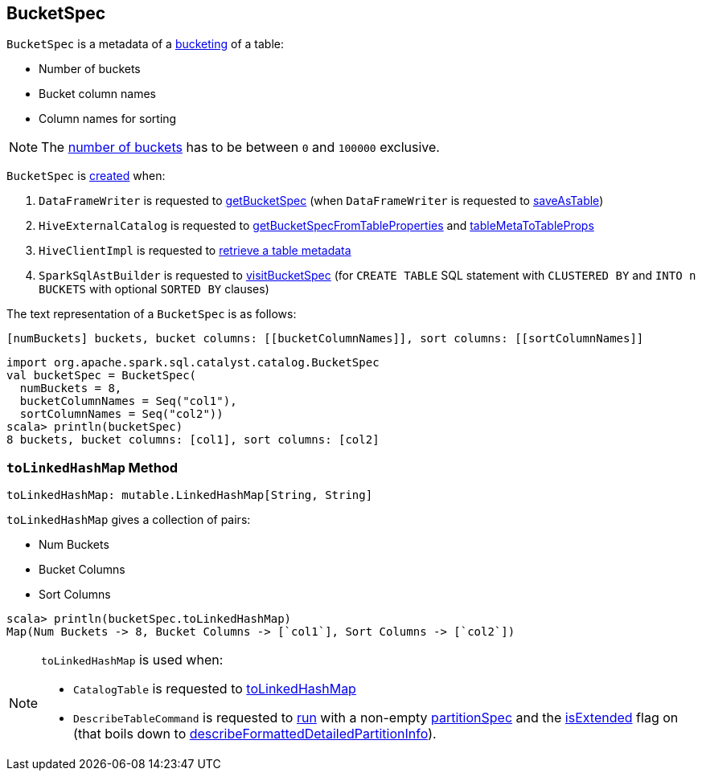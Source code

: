== [[BucketSpec]] BucketSpec

[[creating-instance]]
`BucketSpec` is a metadata of a link:spark-sql-bucketing.adoc[bucketing] of a table:

* [[numBuckets]] Number of buckets
* [[bucketColumnNames]] Bucket column names
* [[sortColumnNames]] Column names for sorting

NOTE: The <<numBuckets, number of buckets>> has to be between `0` and `100000` exclusive.

`BucketSpec` is <<creating-instance, created>> when:

. `DataFrameWriter` is requested to link:spark-sql-DataFrameWriter.adoc#getBucketSpec[getBucketSpec] (when `DataFrameWriter` is requested to link:spark-sql-DataFrameWriter.adoc#saveAsTable[saveAsTable])

. `HiveExternalCatalog` is requested to link:spark-sql-HiveExternalCatalog.adoc#getBucketSpecFromTableProperties[getBucketSpecFromTableProperties] and link:spark-sql-HiveExternalCatalog.adoc#tableMetaToTableProps[tableMetaToTableProps]

. `HiveClientImpl` is requested to link:spark-sql-HiveClientImpl.adoc#getTableOption[retrieve a table metadata]

. `SparkSqlAstBuilder` is requested to link:spark-sql-SparkSqlAstBuilder.adoc#visitBucketSpec[visitBucketSpec] (for `CREATE TABLE` SQL statement with `CLUSTERED BY` and `INTO n BUCKETS` with optional `SORTED BY` clauses)

[[toString]]
The text representation of a `BucketSpec` is as follows:

```
[numBuckets] buckets, bucket columns: [[bucketColumnNames]], sort columns: [[sortColumnNames]]
```

[source, scala]
----
import org.apache.spark.sql.catalyst.catalog.BucketSpec
val bucketSpec = BucketSpec(
  numBuckets = 8,
  bucketColumnNames = Seq("col1"),
  sortColumnNames = Seq("col2"))
scala> println(bucketSpec)
8 buckets, bucket columns: [col1], sort columns: [col2]
----

=== [[toLinkedHashMap]] `toLinkedHashMap` Method

[source, scala]
----
toLinkedHashMap: mutable.LinkedHashMap[String, String]
----

`toLinkedHashMap` gives a collection of pairs:

* Num Buckets
* Bucket Columns
* Sort Columns

[source, scala]
----
scala> println(bucketSpec.toLinkedHashMap)
Map(Num Buckets -> 8, Bucket Columns -> [`col1`], Sort Columns -> [`col2`])
----

[NOTE]
====
`toLinkedHashMap` is used when:

* `CatalogTable` is requested to link:spark-sql-CatalogTable.adoc#toLinkedHashMap[toLinkedHashMap]

* `DescribeTableCommand` is requested to link:spark-sql-LogicalPlan-DescribeTableCommand.adoc#run[run] with a non-empty <<partitionSpec, partitionSpec>> and the link:spark-sql-LogicalPlan-DescribeTableCommand.adoc#isExtended[isExtended] flag on (that boils down to link:spark-sql-LogicalPlan-DescribeTableCommand.adoc#describeFormattedDetailedPartitionInfo[describeFormattedDetailedPartitionInfo]).
====

